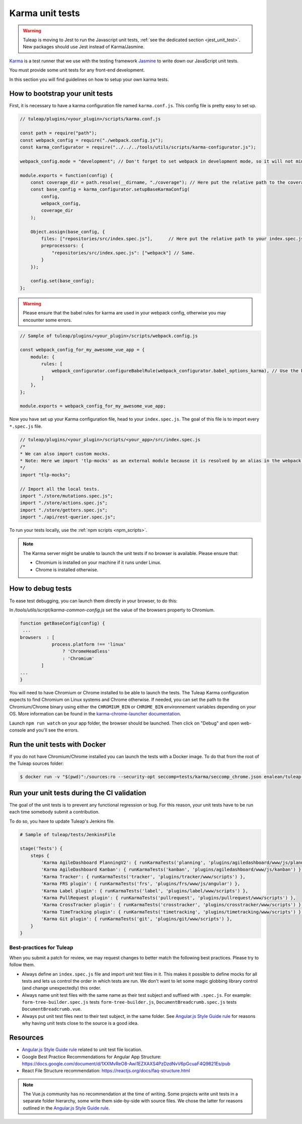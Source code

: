 Karma unit tests
================

.. warning:: Tuleap is moving to Jest to run the Javascript unit tests, :ref:`see the dedicated section <jest_unit_test>`.
             New packages should use Jest instead of Karma/Jasmine.

`Karma <https://karma-runner.github.io/2.0/index.html>`_ is a test runner that we use with the testing framework `Jasmine <https://jasmine.github.io>`_ to write down our JavaScript unit tests.

You must provide some unit tests for any front-end development.

In this section you will find guidelines on how to setup your own karma tests.

How to bootstrap your unit tests
^^^^^^^^^^^^^^^^^^^^^^^^^^^^^^^^

First, it is necessary to have a karma configuration file named ``karma.conf.js``.
This config file is pretty easy to set up.

.. code-block:: JavaScript

    // tuleap/plugins/<your_plugin>/scripts/karma.conf.js

    const path = require("path");
    const webpack_config = require("./webpack.config.js");
    const karma_configurator = require("../../../tools/utils/scripts/karma-configurator.js");

    webpack_config.mode = "development"; // Don't forget to set webpack in development mode, so it will not minify the code.

    module.exports = function(config) {
        const coverage_dir = path.resolve(__dirname, "./coverage"); // Here put the relative path to the coverage folder.
        const base_config = karma_configurator.setupBaseKarmaConfig(
            config,
            webpack_config,
            coverage_dir
        );

        Object.assign(base_config, {
            files: ["repositories/src/index.spec.js"],      // Here put the relative path to your index.spec.js file.
            preprocessors: {
                "repositories/src/index.spec.js": ["webpack"] // Same.
            }
        });

        config.set(base_config);
    };

.. warning:: Please ensure that the babel rules for karma are used in your webpack config, otherwise you may encounter some errors.

.. code-block:: JavaScript

    // Sample of tuleap/plugins/<your_plugin>/scripts/webpack.config.js

    const webpack_config_for_my_awesome_vue_app = {
        module: {
            rules: [
                webpack_configurator.configureBabelRule(webpack_configurator.babel_options_karma), // Use the babel_options_karma.
            ]
        },
    };

    module.exports = webpack_config_for_my_awesome_vue_app;

Now you have set up your Karma configuration file, head to your ``index.spec.js``.
The goal of this file is to import every ``*.spec.js`` file.

.. code-block:: Javascript

    // tuleap/plugins/<your_plugin>/scripts/<your_app>/src/index.spec.js
    /*
    * We can also import custom mocks.
    * Note: Here we import 'tlp-mocks' as an external module because it is resolved by an alias in the webpack config.
    */
    import "tlp-mocks";

    // Import all the local tests.
    import "./store/mutations.spec.js";
    import "./store/actions.spec.js";
    import "./store/getters.spec.js";
    import "./api/rest-querier.spec.js";

To run your tests locally, use the :ref:`npm scripts <npm_scripts>`.

.. note:: The Karma server might be unable to launch the unit tests if no browser is available. Please ensure that:

    - Chromium is installed on your machine if it runs under Linux.
    - Chrome is installed otherwise.

How to debug tests
^^^^^^^^^^^^^^^^^^

To ease test debugging, you can launch them directly in your browser, to do this:

In `/tools/utils/script/karma-common-config.js` set the value of the browsers property to Chromium.

.. code-block:: Javascript

    function getBaseConfig(config) {
     ...
    browsers  : [
                process.platform !== 'linux'
                    ? 'ChromeHeadless'
                    : 'Chromium'
            ]
    ...
    }

You will need to have Chromium or Chrome installed to be able to launch the tests.
The Tuleap Karma configuration expects to find Chromium on Linux systems and Chrome otherwise.
If needed, you can set the path to the Chromium/Chrome binary using either the ``CHROMIUM_BIN`` or
``CHROME_BIN`` environnement variables depending on your OS. More information can be found in the
`karma-chrome-launcher documentation <https://github.com/karma-runner/karma-chrome-launcher>`_.

Launch ``npm run watch`` on your app folder, the browser should be launched. Then click on "Debug" and open web-console and you'll see the errors.


Run the unit tests with Docker
^^^^^^^^^^^^^^^^^^^^^^^^^^^^^^

If you do not have Chromium/Chrome installed you can launch the tests with a Docker image.
To do that from the root of the Tuleap sources folder:

.. code-block:: console

    $ docker run -v "$(pwd)":/sources:ro --security-opt seccomp=tests/karma/seccomp_chrome.json enalean/tuleap-test-karma:latest --path <path_to_your_test_folder>

Run your unit tests during the CI validation
^^^^^^^^^^^^^^^^^^^^^^^^^^^^^^^^^^^^^^^^^^^^

The goal of the unit tests is to prevent any functional regression or bug. For this reason, your unit tests have to be run
each time somebody submit a contribution.

To do so, you have to update Tuleap's Jenkins file.

.. code-block:: python

    # Sample of tuleap/tests/JenkinsFile

    stage('Tests') {
        steps {
            'Karma AgileDashboard PlanningV2': { runKarmaTests('planning', 'plugins/agiledashboard/www/js/planning-v2') },
            'Karma AgileDashboard Kanban': { runKarmaTests('kanban', 'plugins/agiledashboard/www/js/kanban') },
            'Karma Tracker': { runKarmaTests('tracker', 'plugins/tracker/www/scripts') },
            'Karma FRS plugin': { runKarmaTests('frs', 'plugins/frs/www/js/angular') },
            'Karma Label plugin': { runKarmaTests('label', 'plugins/label/www/scripts') },
            'Karma PullRequest plugin': { runKarmaTests('pullrequest', 'plugins/pullrequest/www/scripts') },
            'Karma CrossTracker plugin': { runKarmaTests('crosstracker', 'plugins/crosstracker/www/scripts') },
            'Karma TimeTracking plugin': { runKarmaTests('timetracking', 'plugins/timetracking/www/scripts') },
            'Karma Git plugin': { runKarmaTests('git', 'plugins/git/www/scripts') },
        }
    }

Best-practices for Tuleap
-------------------------

When you submit a patch for review, we may request changes to better match the following best practices. Please try to follow them.

* Always define an ``index.spec.js`` file and import unit test files in it. This makes it possible to define mocks for all tests and lets us control the order in which tests are run. We don't want to let some magic globbing library control (and change unexpectedly) this order.
* Always name unit test files with the same name as their test subject and suffixed with ``.spec.js``. For example: ``form-tree-builder.spec.js`` tests ``form-tree-builder.js``, ``DocumentBreadcrumb.spec.js`` tests ``DocumentBreadcrumb.vue``.
* Always put unit test files next to their test subject, in the same folder. See `Angular.js Style Guide rule`_ for reasons why having unit tests close to the source is a good idea.

Resources
^^^^^^^^^

- `Angular.js Style Guide rule`_ related to unit test file location.
- Google Best Practice Recommendations for Angular App Structure: https://docs.google.com/document/d/1XXMvReO8-Awi1EZXAXS4PzDzdNvV6pGcuaF4Q9821Es/pub
- React File Structure recommendation: https://reactjs.org/docs/faq-structure.html

.. note:: The Vue.js community has no recommendation at the time of writing. Some projects write unit tests in a separate folder hierarchy, some write them side-by-side with source files. We chose the latter for reasons outlined in the `Angular.js Style Guide rule`_.

.. _Angular.js Style Guide rule: https://github.com/johnpapa/angular-styleguide/blob/master/a1/README.md#style-y197
